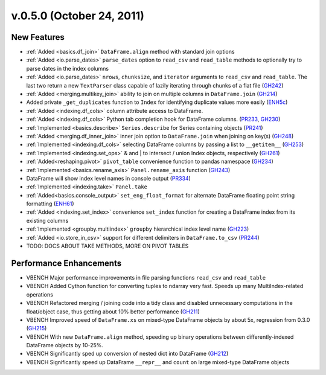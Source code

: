 
.. _whatsnew_050:

v.0.5.0 (October 24, 2011)
--------------------------

New Features
~~~~~~~~~~~~

- :ref:`Added <basics.df_join>` ``DataFrame.align`` method with standard join options
- :ref:`Added <io.parse_dates>` ``parse_dates`` option to ``read_csv`` and ``read_table`` methods to optionally try to parse dates in the index columns
- :ref:`Added <io.parse_dates>` ``nrows``, ``chunksize``, and ``iterator`` arguments to ``read_csv`` and ``read_table``. The last two return a new ``TextParser`` class capable of lazily iterating through chunks of a flat file (GH242_)
- :ref:`Added <merging.multikey_join>` ability to join on multiple columns in ``DataFrame.join`` (GH214_)
- Added private ``_get_duplicates`` function to ``Index`` for identifying duplicate values more easily (ENH5c_)
- :ref:`Added <indexing.df_cols>` column attribute access to DataFrame.
- :ref:`Added <indexing.df_cols>` Python tab completion hook for DataFrame columns. (PR233_, GH230_)
- :ref:`Implemented <basics.describe>` ``Series.describe`` for Series containing objects (PR241_)
- :ref:`Added <merging.df_inner_join>` inner join option to ``DataFrame.join`` when joining on key(s) (GH248_)
- :ref:`Implemented <indexing.df_cols>` selecting DataFrame columns by passing a list to ``__getitem__`` (GH253_)
- :ref:`Implemented <indexing.set_ops>` & and | to intersect / union Index objects, respectively (GH261_)
- :ref:`Added<reshaping.pivot>` ``pivot_table`` convenience function to pandas namespace (GH234_)
- :ref:`Implemented <basics.rename_axis>` ``Panel.rename_axis`` function (GH243_)
- DataFrame will show index level names in console output (PR334_)
- :ref:`Implemented <indexing.take>` ``Panel.take``
- :ref:`Added<basics.console_output>` ``set_eng_float_format`` for alternate DataFrame floating point string formatting (ENH61_)
- :ref:`Added <indexing.set_index>` convenience ``set_index`` function for creating a DataFrame index from its existing columns
- :ref:`Implemented <groupby.multiindex>` ``groupby`` hierarchical index level name  (GH223_)
- :ref:`Added <io.store_in_csv>` support for different delimiters in ``DataFrame.to_csv`` (PR244_)
- TODO: DOCS ABOUT TAKE METHODS, MORE ON PIVOT TABLES

Performance Enhancements
~~~~~~~~~~~~~~~~~~~~~~~~

- VBENCH Major performance improvements in file parsing functions ``read_csv`` and ``read_table``
- VBENCH Added Cython function for converting tuples to ndarray very fast. Speeds up many MultiIndex-related operations
- VBENCH Refactored merging / joining code into a tidy class and disabled unnecessary computations in the float/object case, thus getting about 10% better performance (GH211_)
- VBENCH Improved speed of ``DataFrame.xs`` on mixed-type DataFrame objects by about 5x, regression from 0.3.0 (GH215_)
- VBENCH With new ``DataFrame.align`` method, speeding up binary operations between differently-indexed DataFrame objects by 10-25%.
- VBENCH Significantly sped up conversion of nested dict into DataFrame (GH212_)
- VBENCH Significantly speed up DataFrame ``__repr__`` and ``count`` on large mixed-type DataFrame objects

.. _GH214: https://github.com/wesm/pandas/issues/214
.. _GH248: https://github.com/wesm/pandas/issues/248
.. _GH253: https://github.com/wesm/pandas/issues/253
.. _GH261: https://github.com/wesm/pandas/issues/261
.. _GH234: https://github.com/wesm/pandas/issues/234
.. _GH243: https://github.com/wesm/pandas/issues/243
.. _GH223: https://github.com/wesm/pandas/issues/223
.. _PR244: https://github.com/wesm/pandas/pull/244
.. _PR233: https://github.com/wesm/pandas/pull/233
.. _GH230: https://github.com/wesm/pandas/issues/230
.. _PR241: https://github.com/wesm/pandas/pull/241
.. _GH242: https://github.com/wesm/pandas/issues/242
.. _GH212: https://github.com/wesm/pandas/issues/212
.. _GH211: https://github.com/wesm/pandas/issues/211
.. _GH215: https://github.com/wesm/pandas/issues/215
.. _GH213: https://github.com/wesm/pandas/issues/213
.. _ENH61: https://github.com/wesm/pandas/commit/6141961
.. _PR334: https://github.com/wesm/pandas/pull/334
.. _ENH5c: https://github.com/wesm/pandas/commit/5ca6ff5d822ee4ddef1ec0d87b6d83d8b4bbd3eb
